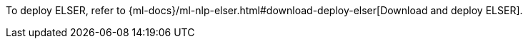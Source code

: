 To deploy ELSER, refer to
{ml-docs}/ml-nlp-elser.html#download-deploy-elser[Download and deploy ELSER].
